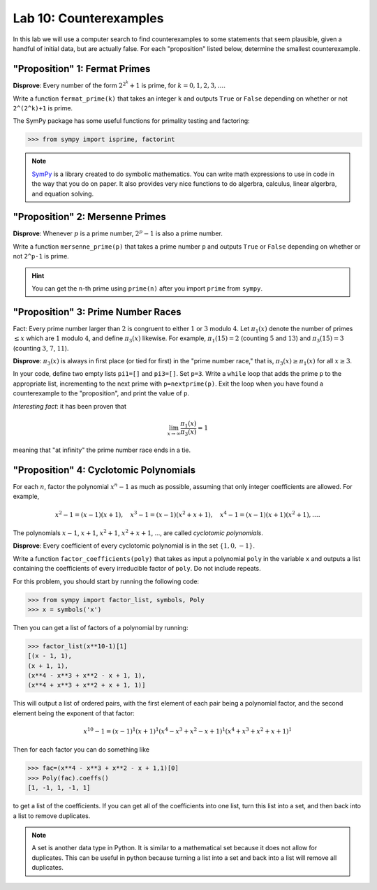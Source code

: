 

Lab 10: Counterexamples
=======================

In this lab we will use a computer search to find counterexamples to some statements that seem plausible, given a handful of initial data, but are actually false.
For each "proposition" listed below, determine the smallest counterexample.


"Proposition" 1: Fermat Primes
------------------------------

**Disprove**: Every number of the form :math:`2^{2^k}+1` is prime, for :math:`k=0,1,2,3,\ldots`.

Write a function ``fermat_prime(k)`` that takes an integer ``k`` and outputs ``True`` or ``False`` depending on whether or not ``2^(2^k)+1`` is prime.


The SymPy package has some useful functions for primality testing and factoring:

>>> from sympy import isprime, factorint

.. note::

   `SymPy <https://www.sympy.org/en/index.html>`_ is a library created to do symbolic mathematics. 
   You can write math expressions to use in code in the way that you do on paper.
   It also provides very nice functions to do algerbra, calculus, linear algerbra, and equation solving. 

"Proposition" 2: Mersenne Primes
--------------------------------

**Disprove**: Whenever :math:`p` is a prime number, :math:`2^p-1` is also a prime number.

Write a function ``mersenne_prime(p)`` that takes a prime number ``p`` and outputs ``True`` or ``False`` depending on whether or not ``2^p-1`` is prime.


.. hint::
   You can get the ``n``-th prime using ``prime(n)`` after you import ``prime`` from ``sympy``.


"Proposition" 3: Prime Number Races
-----------------------------------

Fact: Every prime number larger than :math:`2` is congruent to either :math:`1` or :math:`3` modulo :math:`4`.
Let :math:`\pi_1(x)` denote the number of primes :math:`\leq x` which are :math:`1` modulo :math:`4`, and define :math:`\pi_3(x)` likewise.
For example, :math:`\pi_1(15) = 2` (counting :math:`5` and :math:`13`) and :math:`\pi_3(15) = 3` (counting :math:`3`, :math:`7`, :math:`11`).

**Disprove**: :math:`\pi_3(x)` is always in first place (or tied for first) in the "prime number race," that is, :math:`\pi_3(x) \geq \pi_1(x)` for all :math:`x \geq 3`.

In your code, define two empty lists ``pi1=[]`` and ``pi3=[]``. Set ``p=3``.
Write a ``while`` loop that adds the prime ``p`` to the appropriate list, incrementing to the next prime with ``p=nextprime(p)``.
Exit the loop when you have found a counterexample to the "proposition", and print the value of ``p``.


*Interesting fact*: it has been proven that 

.. math::

   \lim_{x\to \infty} \frac{\pi_1(x)}{\pi_3(x)} = 1

meaning that "at infinity" the prime number race ends in a tie.

"Proposition" 4: Cyclotomic Polynomials
---------------------------------------

For each :math:`n`, factor the polynomial :math:`x^n-1` as much as possible, assuming that only integer coefficients are allowed.
For example,

.. math::
   x^2-1 = (x-1)(x+1), \quad x^3-1 = (x-1)(x^2+x+1), \quad x^4-1 = (x-1)(x+1)(x^2+1), \ldots.


The polynomials :math:`x-1`, :math:`x+1`, :math:`x^2+1`, :math:`x^2+x+1`, ..., are called *cyclotomic polynomials*.

**Disprove**: Every coefficient of every cyclotomic polynomial is in the set :math:`\{1,0,-1\}`.


Write a function ``factor_coefficients(poly)`` that takes as input a polynomial ``poly`` in the variable ``x`` and outputs a list containing the coefficients of every irreducible factor of ``poly``. Do not include repeats.


For this problem, you should start by running the following code:

>>> from sympy import factor_list, symbols, Poly
>>> x = symbols('x')

Then you can get a list of factors of a polynomial by running:

>>> factor_list(x**10-1)[1]
[(x - 1, 1),
(x + 1, 1),
(x**4 - x**3 + x**2 - x + 1, 1),
(x**4 + x**3 + x**2 + x + 1, 1)]

This will output a list of ordered pairs, with the first element of each pair being a polynomial factor, and the second element being the exponent of that factor:

.. math::
   x^{10} - 1 = (x-1)^1(x+1)^1(x^4-x^3+x^2-x+1)^1(x^4+x^3+x^2+x+1)^1


Then for each factor you can do something like

>>> fac=(x**4 - x**3 + x**2 - x + 1,1)[0]
>>> Poly(fac).coeffs()
[1, -1, 1, -1, 1]

to get a list of the coefficients. 
If you can get all of the coefficients into one list, turn this list into a set, and then back into a list to remove duplicates.

.. note::

   A set is another data type in Python. 
   It is similar to a mathematical set because it does not allow for duplicates. 
   This can be useful in python because turning a list into a set and back into a list will remove all duplicates.
   


